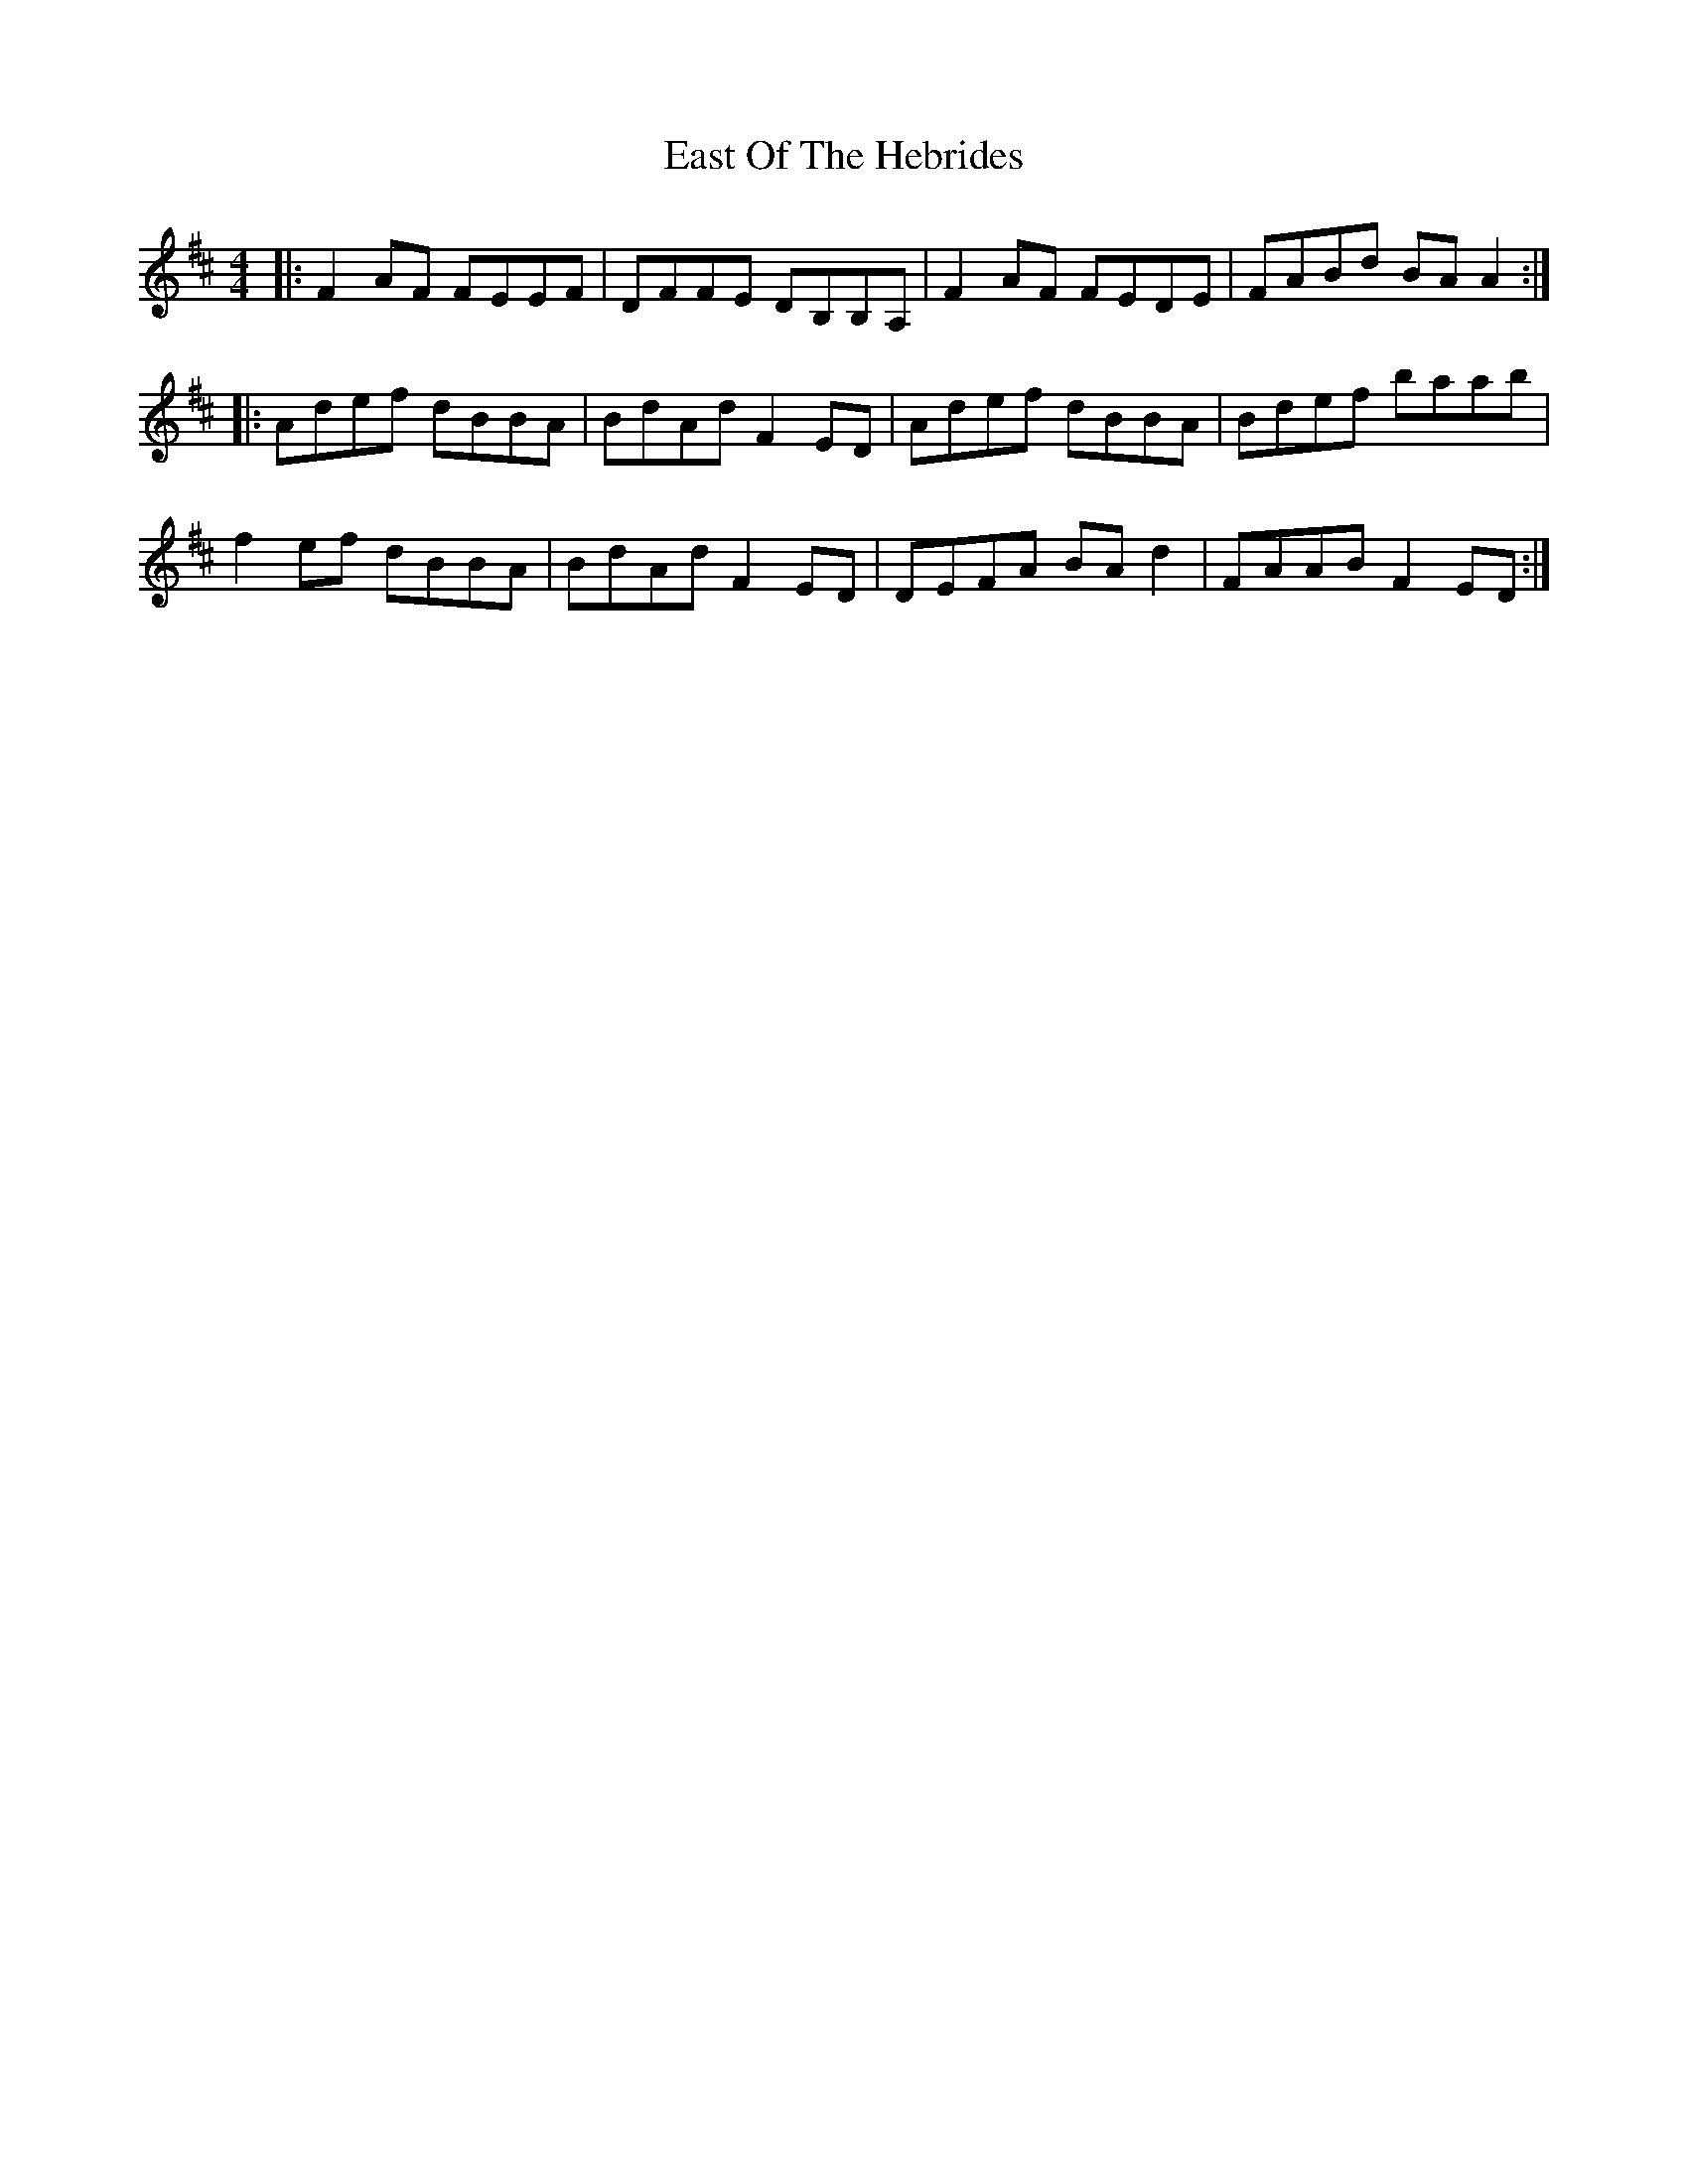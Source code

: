 X: 11411
T: East Of The Hebrides
R: reel
M: 4/4
K: Dmajor
|:F2AF FEEF|DFFE DB,B,A,|F2AF FEDE|FABd BAA2:|
|:Adef dBBA|BdAd F2ED|Adef dBBA|Bdef baab|
f2ef dBBA|BdAd F2ED|DEFA BAd2|FAAB F2ED:|

